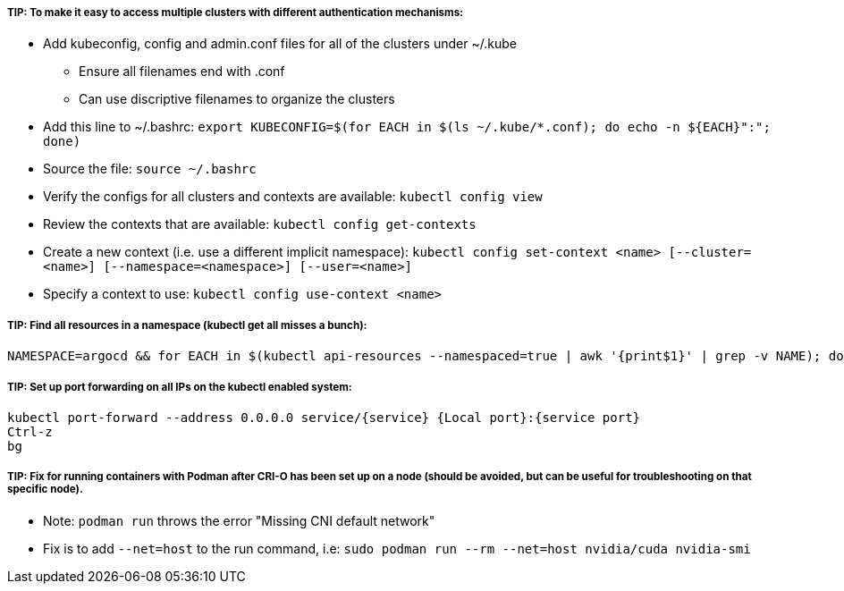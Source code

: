 ##### TIP: To make it easy to access multiple clusters with different authentication mechanisms:

* Add kubeconfig, config and admin.conf files for all of the clusters under ~/.kube 
** Ensure all filenames end with .conf
** Can use discriptive filenames to organize the clusters
* Add this line to ~/.bashrc: `export KUBECONFIG=$(for EACH in $(ls ~/.kube/*.conf); do echo -n ${EACH}":"; done)`
* Source the file: `source ~/.bashrc`
* Verify the configs for all clusters and contexts are available: `kubectl config view`
* Review the contexts that are available: `kubectl config get-contexts`
* Create a new context (i.e. use a different implicit namespace): `kubectl config set-context <name> [--cluster=<name>] [--namespace=<namespace>] [--user=<name>]`
* Specify a context to use: `kubectl config use-context <name>`

##### TIP: Find all resources in a namespace (kubectl get all misses a bunch):
----
NAMESPACE=argocd && for EACH in $(kubectl api-resources --namespaced=true | awk '{print$1}' | grep -v NAME); do echo -n ${EACH}" "; kubectl get ${EACH} -n ${NAMESPACE} 2>/dev/null && echo ""; done
----

##### TIP: Set up port forwarding on all IPs on the kubectl enabled system:
----
kubectl port-forward --address 0.0.0.0 service/{service} {Local port}:{service port}
Ctrl-z
bg
----

##### TIP: Fix for running containers with Podman after CRI-O has been set up on a node (should be avoided, but can be useful for troubleshooting on that specific node). 

* Note: `podman run` throws the error "Missing CNI default network"

* Fix is to add `--net=host` to the run command, i.e: `sudo podman run --rm --net=host nvidia/cuda nvidia-smi`



// vim: set syntax=asciidoc:
